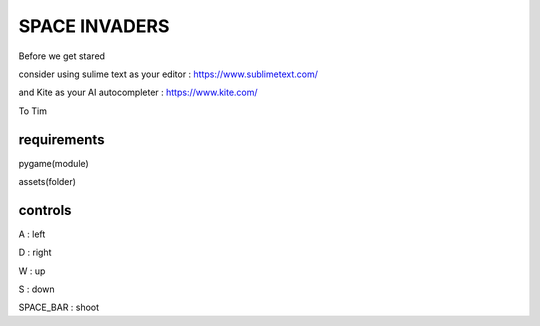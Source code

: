 SPACE INVADERS
==============

Before we get stared

consider using sulime text as your editor : https://www.sublimetext.com/

and Kite as your AI autocompleter : https://www.kite.com/

To Tim

requirements
------------

pygame(module)

assets(folder)


controls
--------

A : left

D : right

W : up

S : down

SPACE_BAR : shoot